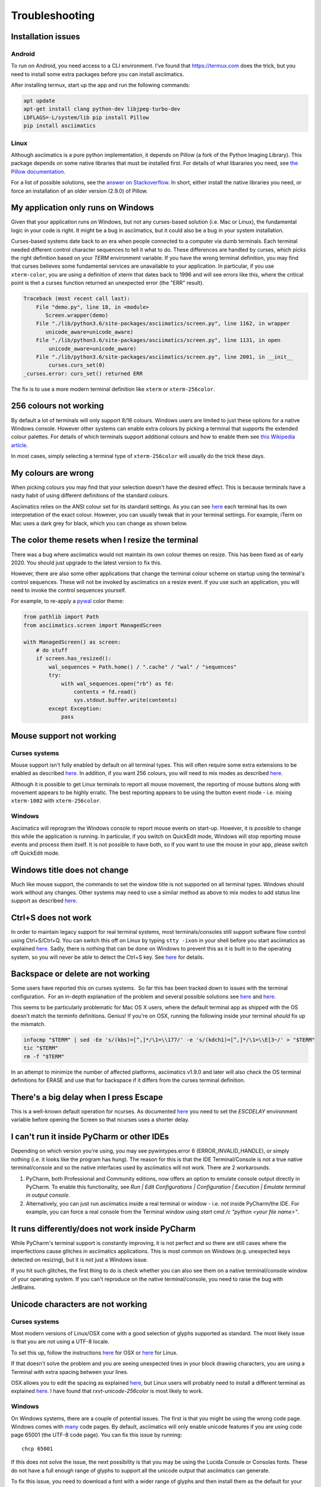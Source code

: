 Troubleshooting
===============

Installation issues
-------------------

Android
^^^^^^^

To run on Android, you need access to a CLI environment.  I've found that https://termux.com does
the trick, but you need to install some extra packages before you can install asciimatics.

After installing termux, start up the app and run the following commands:

.. code-block:: bash

    apt update
    apt-get install clang python-dev libjpeg-turbo-dev
    LDFLAGS=-L/system/lib pip install Pillow
    pip install asciimatics

Linux
^^^^^
Although asciimatics is a pure python implementation, it depends on Pillow (a fork of the Python
Imaging Library).  This package depends on some native libraries that must be installed first.
For details of what libararies you need, see `the Pillow documentation
<http://pillow.readthedocs.io/en/latest/installation.html#external-libraries>`__.

For a list of possible solutions, see the `answer on Stackoverflow
<http://stackoverflow.com/q/24646305/4994021>`__.  In short, either install the native libraries
you need, or force an installation of an older version (2.9.0) of Pillow.

My application only runs on Windows
-----------------------------------
Given that your application runs on Windows, but not any curses-based solution (i.e. Mac or
Linux), the fundamental logic in your code is right.  It might be a bug in asciimatics, but it
could also be a bug in your system installation.

Curses-based systems date back to an era when people connected to a computer via dumb terminals.
Each terminal needed different control character sequences to tell it what to do.  These
differences are handled by curses, which picks the right definition based on your `TERM`
environment variable.  If you have the wrong terminal definition, you may find that curses
believes some fundamental services are unavailable to your application.  In particular, if
you use ``xterm-color``, you are using a definition of xterm that dates back to 1996 and will
see errors like this, where the critical point is thet a curses function returned an unexpected
error (the "ERR" result).

.. code-block:: bash

    Traceback (most recent call last):
        File "demo.py", line 18, in <module>
           Screen.wrapper(demo)
        File "./lib/python3.6/site-packages/asciimatics/screen.py", line 1162, in wrapper
           unicode_aware=unicode_aware)
        File "./lib/python3.6/site-packages/asciimatics/screen.py", line 1131, in open
            unicode_aware=unicode_aware)
        File "./lib/python3.6/site-packages/asciimatics/screen.py", line 2001, in __init__
            curses.curs_set(0)
    _curses.error: curs_set() returned ERR

The fix is to use a more modern terminal definition like ``xterm`` or ``xterm-256color``.

256 colours not working
-----------------------
By default a lot of terminals will only support 8/16 colours.  Windows users are limited to just
these options for a native Windows console.  However other systems can enable extra colours by
picking a terminal that supports the extended colour palettes.  For details of which terminals
support additional colours and how to enable them see `this Wikipedia article
<https://en.wikipedia.org/wiki/Comparison_of_terminal_emulators>`_.

In most cases, simply selecting a terminal type of ``xterm-256color`` will usually do the trick
these days.

My colours are wrong
--------------------
When picking colours you may find that your selection doesn't have the desired effect.  This is
because terminals have a nasty habit of using different definitions of the standard colours.

Asciimatics relies on the ANSI colour set for its standard settings.  As you can see
`here <https://en.wikipedia.org/wiki/ANSI_escape_code#Colors>`__ each terminal has its own
interpretation of the exact colour.  However, you can usually tweak that in your terminal
settings.  For example, iTerm on Mac uses a dark grey for black, which you can change as
shown below.

.. image:: mac_settings.png
    :alt: Screen shot of iTerm settings

The color theme resets when I resize the terminal
-------------------------------------------------
There was a bug where asciimatics would not maintain its own colour themes on resize.  This
has been fixed as of early 2020.  You should just upgrade to the latest version to fix this.

However, there are also some other applications that change the terminal colour scheme on
startup using the terminal's control sequences.  These will not be invoked by asciimatics
on a resize event.  If you use such an application, you will need to invoke the control
sequences yourself.

For example, to re-apply a `pywal <https://github.com/dylanaraps/pywal>`__ color theme:

.. code-block:: python

    from pathlib import Path
    from asciimatics.screen import ManagedScreen

    with ManagedScreen() as screen:
        # do stuff
        if screen.has_resized():
            wal_sequences = Path.home() / ".cache" / "wal" / "sequences"
            try:
                with wal_sequences.open("rb") as fd:
                    contents = fd.read()
                    sys.stdout.buffer.write(contents)
            except Exception:
                pass

.. _mouse-issues-ref:

Mouse support not working
-------------------------
Curses systems
^^^^^^^^^^^^^^
Mouse support isn't fully enabled by default on all terminal types.  This will often require some
extra extensions to be enabled as described `here
<http://unix.stackexchange.com/questions/35021/how-to-configure-the-terminal
-so-that-a-mouse-click-will-move-the-cursor-to-the>`__.  In addition, if you want 256 colours, you
will need to mix modes as described `here
<http://stackoverflow.com/questions/29020638/which-term-to-use-to-have-both
-256-colors-and-mouse-move-events-in-python-curse>`__.

Although it is possible to get Linux terminals to report all mouse movement, the reporting of mouse
buttons along with movement appears to be highly erratic.  The best reporting appears to be using
the button event mode - i.e. mixing ``xterm-1002`` with ``xterm-256color``.

Windows
^^^^^^^
Asciimatics will reprogram the Windows console to report mouse events on start-up.  However, it is
possible to change this while the application is running.  In particular, if you switch on
QuickEdit mode, Windows will stop reporting mouse events and process them itself.  It is not
possible to have both, so if you want to use the mouse in your app, please switch off QuickEdit
mode.

Windows title does not change
-----------------------------
Much like mouse support, the commands to set the window title is not supported on all terminal
types.  Windows should work without any changes.  Other systems may need to use a similar method
as above to mix modes to add status line support as described `here
<https://gist.github.com/KevinGoodsell/744284>`_.

.. _ctrl-s-issues-ref:

Ctrl+S does not work
--------------------
In order to maintain legacy support for real terminal systems, most terminals/consoles still
support software flow control using Ctrl+S/Ctrl+Q. You can switch this off on Linux by typing
``stty -ixon`` in your shell before you start asciimatics as explained `here
<http://unix.stackexchange.com/questions/12107/
how-to-unfreeze-after-accidentally-pressing-ctrl-s-in-a-terminal>`__. Sadly, there is nothing that
can be done on Windows to prevent this as it is built in to the operating system, so you will never
be able to detect the Ctrl+S key.  See `here
<http://stackoverflow.com/questions/26436581/is-it-possible-to-disable-system-
console-xoff-xon-flow-control-processing-in-my>`__ for details.

Backspace or delete are not working
-----------------------------------
Some users have reported this on curses systems.  So far this has been tracked down to issues with
the terminal configuration.  For an in-depth explanation of the problem and several possible
solutions see `here <http://www.ibb.net/~anne/keyboard.html>`__ and
`here <http://invisible-island.net/xterm/xterm.faq.html#xterm_erase>`__.

This seems to be particularly problematic for Mac OS X users, where the default terminal app as
shipped with the OS doesn't match the terminfo definitions.  Genius!  If you're on OSX, running
the following inside your terminal *should* fix up the mismatch.

.. code-block:: bash

    infocmp "$TERM" | sed -Ee 's/(kbs)=[^,]*/\1=\\177/' -e 's/(kdch1)=[^,]*/\1=\\E[3~/' > "$TERM"
    tic "$TERM"
    rm -f "$TERM"

In an attempt to minimize the number of affected platforms, asciimatics v1.9.0 and later will also
check the OS terminal definitions for ERASE and use that for backspace if it differs from the curses
terminal definition.

There's a big delay when I press Escape
---------------------------------------
This is a well-known default operation for ncurses.  As documented `here 
<https://stackoverflow.com/a/28020568/4994021>`__ you need to set the `ESCDELAY` environment
variable before opening the Screen so that ncurses uses a shorter delay.

I can't run it inside PyCharm or other IDEs
-------------------------------------------
Depending on which version you're using, you may see pywintypes.error 6 (ERROR_INVALID_HANDLE), or
simply nothing (i.e. it looks like the program has hung).  The reason for this is that the IDE
Terminal/Console is not a true native terminal/console and so the native interfaces used by
asciimatics will not work.  There are 2 workarounds.

1. PyCharm, both Professional and Community editions, now offers an option to emulate console
   output directly in PyCharm. To enable this functionality, see *Run | Edit Configurations |
   Configuration | Execution | Emulate terminal in output console*.

2. Alternatively, you can just run asciimatics inside a real terminal or window - i.e. not inside
   PyCharm/the IDE.  For example, you can force a real console from the Terminal window using
   `start cmd /c "python <your file name>"`.

It runs differently/does not work inside PyCharm
-------------------------------------------------
While PyCharm's terminal support is constantly improving, it is not perfect and so there are
still cases where the imperfections cause glitches in asciimatics applications.  This is most
common on Windows (e.g. unexpected keys detected on resizing), but it is not just a Windows
issue.

If you hit such glitches, the first thing to do is check whether you can also see them on a
native terminal/console window of your operating system.  If you can't reproduce on the native
terminal/console, you need to raise the bug with JetBrains.

.. _unicode-issues-ref:

Unicode characters are not working
----------------------------------
Curses systems
^^^^^^^^^^^^^^
Most modern versions of Linux/OSX come with a good selection of glyphs supported as standard.  The
most likely issue is that you are not using a UTF-8 locale.

To set this up, follow the instructions `here <http://stackoverflow.com/q/7165108/4994021>`__ for
OSX or `here <http://serverfault.com/q/275403>`__ for Linux.

If that doesn't solve the problem and you are seeing unexpected lines in your block drawing
characters, you are using a Terminal with extra spacing between your lines.

OSX allows you to edit the spacing as explained `here <http://superuser.com/
questions/350821/how-can-i-change-the-line-height-in-terminal-osx>`__, but Linux users will
probably need to install a different terminal as explained `here
<http://askubuntu.com/questions/194264/how-do-i-change-the-line-spacing-in-terminal>`__.  I have
found that `rxvt-unicode-256color` is most likely to work.

Windows
^^^^^^^
On Windows systems, there are a couple of potential issues.  The first is that you might be using
the wrong code page.  Windows comes with `many <https://msdn.microsoft.com/en-us/library/windows/
desktop/dd317756(v=vs.85).asp>`__ code pages.  By default, asciimatics will only enable unicode
features if you are using code page 65001 (the UTF-8 code page).  You can fix this issue by
running::

    chcp 65001

If this does not solve the issue, the next possibility is that you may be using the Lucida Console
or Consolas fonts.  These do not have a full enough range of glyphs to support all the unicode
output that asciimatics can generate.

To fix this issue, you need to download a font with a wider range of glyphs and then install them
as the default for your command prompt.  Details of how to do that are available `here <http://
www.techrepublic.com/blog/windows-and-office/quick-tip-add-fonts-to-the-command-prompt/>`__.
I recommend that you use the `DejaVu Mono font <http://dejavu-fonts.org/wiki/Main_Page>`__, which
you can extract from the ZIP file from the `download page
<http://dejavu-fonts.org/wiki/Download>`__ - it is DejaVuSansMono.ttf in the TTF folder of the ZIP.

Redirecting STDIN
-----------------
Generally speaking, it is not recommended that you try to do this as it will prevent asciimatics
from being able to read the terminal input.  However, if you must do this, `this question
<http://stackoverflow.com/q/3999114/4994021>`__ on StackOverflow should give you some help on how
to reconnect terminal input on curses based systems.

It's just not working at all
----------------------------
Some people have reported truly strange issues where things simply don't start up at all.
Symptoms vary wildly from blank screens to other applications or tests running instead.

If you are hitting something like this, check that you haven't created a file called ``test.py``
in your project.  This is because the ``future`` package, which asciimatics uses for
compatibility with Python 2 and 3, imports the test package.  If you happen to have a file called
``test.py`` in your project, this import could pick up your file instead of the built-in package.

Shout out to Andrew Penniman for spotting and solving this one!

It's too slow!
--------------
When people say this, they either mean that asciimatics is using too much CPU, or that it is
unresponsive in some scenario.  Either way, the solution is to reduce the work being done
behind the scenes for your application.  At a high-level you have 3 options.

1. Switch off any animations you don't need.
2. Move to a more responsive input loop.
3. Use a faster implementation of the underlying infrastructure.

Lets look at these options in more detail...

Switch off animations
^^^^^^^^^^^^^^^^^^^^^
The key to this optimization is to understand what you're drawing when.  The biggest cost in
the mainline loop is the actual re-drawing of all the content to the double-buffers, so asciimatics
only does this when it knows something has, or may have, changed.  You give hints to asciimatics as
you construct your application - for example the rate at which a ``Print`` Effect needs to redraw,
or whether you want to minimize CPU usage inside a ``Frame``.  It then uses these hints and the
current application state to decide whether to draw a new frame into the double-buffer.

The first thing to look at is things that are not actually changing.  For example if you use the
``Print`` Effect to display a static piece of text (like a ``FigletText`` renderer), the output
never changes and so you only need to draw it once.  in such cases, you should tell the Effect
that it is pointless to refresh by specifying ``speed=0`` on construction.

Next you should consider removing unnecessary Effects.  This is only really an option for TUI
systems.  Simply avoid adding other ``Effects`` into your ``Scene`` and keep it down the to the
``Frame`` for your user input.

Finally, consider switching off the cursor animation if you really need to minimize CPU usage.
You can do this by setting ``reduce_cpu=True`` when constructing your ``Frame``.

Input responsiveness
^^^^^^^^^^^^^^^^^^^^
First things first, you should make sure that you're running at least version 1.11.  Once you
have that installed, you can use the ``allow_int`` option in :py:meth:`.play` to permit mouse
and keyboard input to interrupt the normal frame refresh rate.

This should prevent users from seeing any delay in refreshes when they press a key.  However
there is a downside to this option - it will slightly mess up the timings for any animations,
so it is only recommended to use it in TUI applications.

Use faster infrastructure
^^^^^^^^^^^^^^^^^^^^^^^^^
Asciimatics needs to do a lot of array manipulation in order to provide equivalent features to
ncurses.  In v1.11, I benchmarked various options and optimized the buffering to use the fastest
version.  If you haven't already moved to that version (or later), please do that now.

From here you have the usual options to speed up such calculations further.

1. Use ``numpy`` - which is a native C package to optimize array calculations
2. Use ``pypy`` - which is an optimized version of the Python language.

Right now, asciimatics doesn't support ``numpy``, because I only got marginal gains when I
made the prototype for 1.11.  However, I got significant improvements from ``pypy`` and so I'd
definitely recommend considering this option.

For example, running some samples for 20s on my test machine, I got the following results:

==================== ===========
julia.py             Average CPU
==================== ===========
Python 2.7 (1.10)    54.8%
Python 2.7 (1.11)    47.8%
Pypy 6.0             20.0%
==================== ===========

==================== ===========
experimental.py      Average CPU
==================== ===========
Python 2.7 (1.10)    100.0%
Python 2.7 (1.11)    71.4%
Pypy 6.0             34.3%
==================== ===========

Note that the v1.10 test for experimental.py was actually CPU-bound and so slow it was visibly
juddering.
